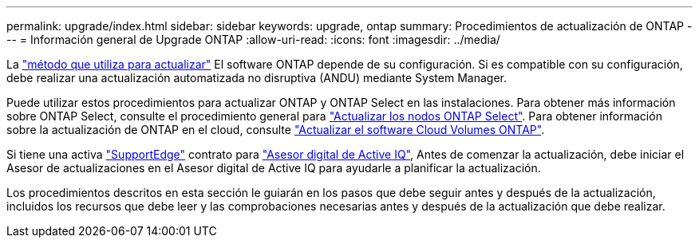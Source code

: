 ---
permalink: upgrade/index.html 
sidebar: sidebar 
keywords: upgrade, ontap 
summary: Procedimientos de actualización de ONTAP 
---
= Información general de Upgrade ONTAP
:allow-uri-read: 
:icons: font
:imagesdir: ../media/


La link:concept_upgrade_methods.html["método que utiliza para actualizar"] El software ONTAP depende de su configuración.  Si es compatible con su configuración, debe realizar una actualización automatizada no disruptiva (ANDU) mediante System Manager.

Puede utilizar estos procedimientos para actualizar ONTAP y ONTAP Select en las instalaciones.  Para obtener más información sobre ONTAP Select, consulte el procedimiento general para link:https://docs.netapp.com/us-en/ontap-select/concept_adm_upgrading_nodes.html#general-procedure["Actualizar los nodos ONTAP Select"].  Para obtener información sobre la actualización de ONTAP en el cloud, consulte https://docs.netapp.com/us-en/occm/task_updating_ontap_cloud.html["Actualizar el software Cloud Volumes ONTAP"^].

Si tiene una activa link:https://www.netapp.com/us/services/support-edge.aspx["SupportEdge"] contrato para link:https://aiq.netapp.com/["Asesor digital de Active IQ"], Antes de comenzar la actualización, debe iniciar el Asesor de actualizaciones en el Asesor digital de Active IQ para ayudarle a planificar la actualización.

Los procedimientos descritos en esta sección le guiarán en los pasos que debe seguir antes y después de la actualización, incluidos los recursos que debe leer y las comprobaciones necesarias antes y después de la actualización que debe realizar.

